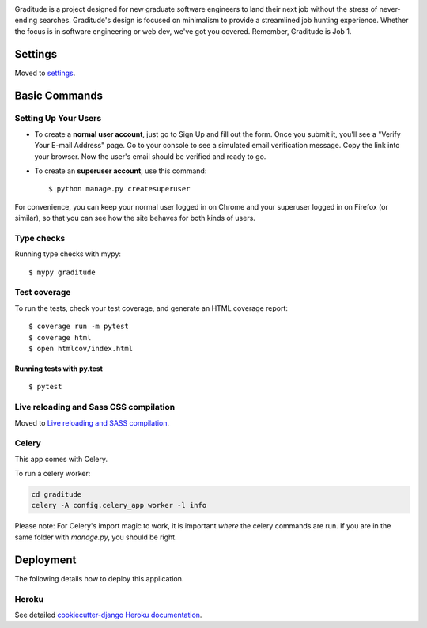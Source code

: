 .. image:: frontend/src/assets/img/logo.png
    :align: center

.. image:: https://travis-ci.com/tomvothecoder/graditude.svg?branch=master
    :target: https://travis-ci.com/tomvothecoder/graditude

.. image:: https://codecov.io/gh/tomvothecoder/graditude/branch/master/graph/badge.svg
    :target: https://codecov.io/gh/tomvothecoder/graditude

.. image:: https://img.shields.io/badge/code%20style-black-000000.svg
     :target: https://github.com/ambv/black
     :alt: Black code style

.. image:: https://img.shields.io/badge/License-MIT-yellow.svg
     :target: https://opensource.org/licenses/MIT
     :alt: MIT License

Graditude is a project designed for new graduate software engineers to land their next job without the stress of never-ending searches. Graditude's design is focused on minimalism to provide a streamlined job hunting experience. Whether the focus is in software engineering or web dev, we've got you covered. Remember, Graditude is Job 1.

Settings
--------

Moved to settings_.

.. _settings: http://cookiecutter-django.readthedocs.io/en/latest/settings.html

Basic Commands
--------------

Setting Up Your Users
^^^^^^^^^^^^^^^^^^^^^

* To create a **normal user account**, just go to Sign Up and fill out the form. Once you submit it, you'll see a "Verify Your E-mail Address" page. Go to your console to see a simulated email verification message. Copy the link into your browser. Now the user's email should be verified and ready to go.

* To create an **superuser account**, use this command::

    $ python manage.py createsuperuser

For convenience, you can keep your normal user logged in on Chrome and your superuser logged in on Firefox (or similar), so that you can see how the site behaves for both kinds of users.

Type checks
^^^^^^^^^^^

Running type checks with mypy:

::

  $ mypy graditude

Test coverage
^^^^^^^^^^^^^

To run the tests, check your test coverage, and generate an HTML coverage report::

    $ coverage run -m pytest
    $ coverage html
    $ open htmlcov/index.html

Running tests with py.test
~~~~~~~~~~~~~~~~~~~~~~~~~~

::

  $ pytest

Live reloading and Sass CSS compilation
^^^^^^^^^^^^^^^^^^^^^^^^^^^^^^^^^^^^^^^

Moved to `Live reloading and SASS compilation`_.

.. _`Live reloading and SASS compilation`: http://cookiecutter-django.readthedocs.io/en/latest/live-reloading-and-sass-compilation.html



Celery
^^^^^^

This app comes with Celery.

To run a celery worker:

.. code-block:: bash

    cd graditude
    celery -A config.celery_app worker -l info

Please note: For Celery's import magic to work, it is important *where* the celery commands are run. If you are in the same folder with *manage.py*, you should be right.



Deployment
----------

The following details how to deploy this application.


Heroku
^^^^^^

See detailed `cookiecutter-django Heroku documentation`_.


.. _`cookiecutter-django Heroku documentation`: http://cookiecutter-django.readthedocs.io/en/latest/deployment-on-heroku.html
